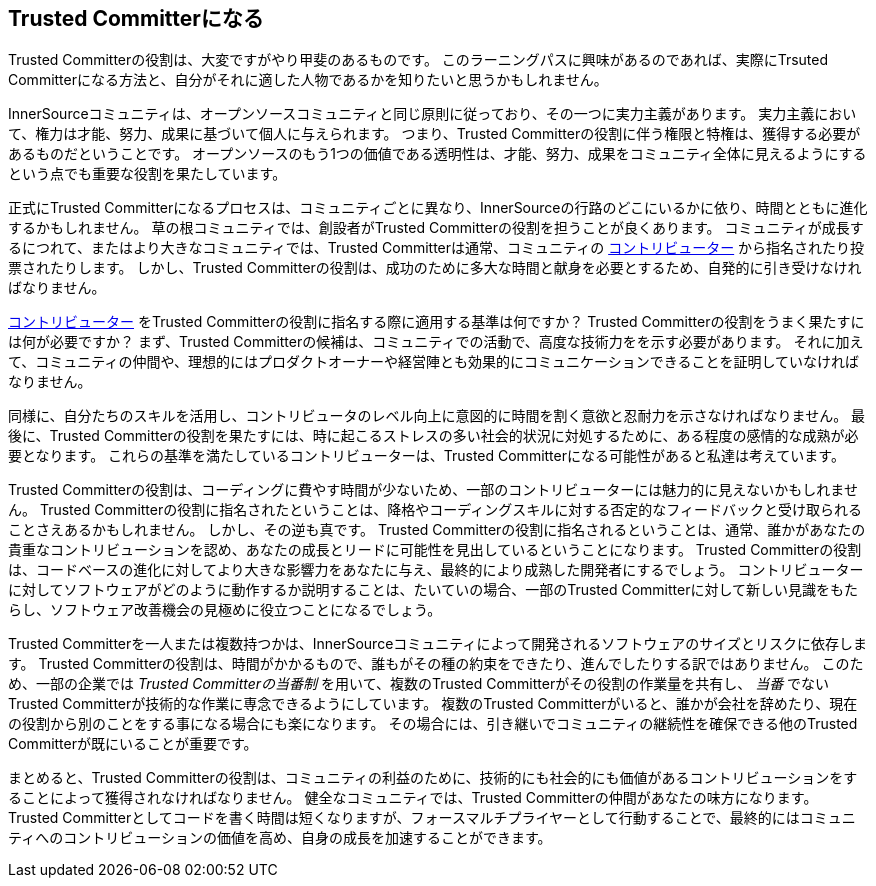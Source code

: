 == Trusted Committerになる

Trusted Committerの役割は、大変ですがやり甲斐のあるものです。
このラーニングパスに興味があるのであれば、実際にTrsuted Committerになる方法と、自分がそれに適した人物であるかを知りたいと思うかもしれません。

InnerSourceコミュニティは、オープンソースコミュニティと同じ原則に従っており、その一つに実力主義があります。
実力主義において、権力は才能、努力、成果に基づいて個人に与えられます。
つまり、Trusted Committerの役割に伴う権限と特権は、獲得する必要があるものだということです。
オープンソースのもう1つの価値である透明性は、才能、努力、成果をコミュニティ全体に見えるようにするという点でも重要な役割を果たしています。

正式にTrusted Committerになるプロセスは、コミュニティごとに異なり、InnerSourceの行路のどこにいるかに依り、時間とともに進化するかもしれません。
草の根コミュニティでは、創設者がTrusted Committerの役割を担うことが良くあります。
コミュニティが成長するにつれて、またはより大きなコミュニティでは、Trusted Committerは通常、コミュニティの https://innersourcecommons.org/learn/learning-path/contributor/01[コントリビューター] から指名されたり投票されたりします。
しかし、Trusted Committerの役割は、成功のために多大な時間と献身を必要とするため、自発的に引き受けなければなりません。

https://innersourcecommons.org/learn/learning-path/contributor/01[コントリビューター] をTrusted Committerの役割に指名する際に適用する基準は何ですか？
Trusted Committerの役割をうまく果たすには何が必要ですか？
まず、Trusted Committerの候補は、コミュニティでの活動で、高度な技術力をを示す必要があります。
それに加えて、コミュニティの仲間や、理想的にはプロダクトオーナーや経営陣とも効果的にコミュニケーションできることを証明していなければなりません。

同様に、自分たちのスキルを活用し、コントリビュータのレベル向上に意図的に時間を割く意欲と忍耐力を示さなければなりません。
最後に、Trusted Committerの役割を果たすには、時に起こるストレスの多い社会的状況に対処するために、ある程度の感情的な成熟が必要となります。
これらの基準を満たしているコントリビューターは、Trusted Committerになる可能性があると私達は考えています。

Trusted Committerの役割は、コーディングに費やす時間が少ないため、一部のコントリビューターには魅力的に見えないかもしれません。
Trusted Committerの役割に指名されたということは、降格やコーディングスキルに対する否定的なフィードバックと受け取られることさえあるかもしれません。
しかし、その逆も真です。
Trusted Committerの役割に指名されるということは、通常、誰かがあなたの貴重なコントリビューションを認め、あなたの成長とリードに可能性を見出しているということになります。
Trusted Committerの役割は、コードベースの進化に対してより大きな影響力をあなたに与え、最終的により成熟した開発者にするでしょう。
コントリビューターに対してソフトウェアがどのように動作するか説明することは、たいていの場合、一部のTrusted Committerに対して新しい見識をもたらし、ソフトウェア改善機会の見極めに役立つことになるでしょう。

Trusted Committerを一人または複数持つかは、InnerSourceコミュニティによって開発されるソフトウェアのサイズとリスクに依存します。
Trusted Committerの役割は、時間がかかるもので、誰もがその種の約束をできたり、進んでしたりする訳ではありません。
このため、一部の企業では _Trusted Committerの当番制_ を用いて、複数のTrusted Committerがその役割の作業量を共有し、 _当番_ でないTrusted Committerが技術的な作業に専念できるようにしています。
複数のTrusted Committerがいると、誰かが会社を辞めたり、現在の役割から別のことをする事になる場合にも楽になります。
その場合には、引き継いでコミュニティの継続性を確保できる他のTrusted Committerが既にいることが重要です。

まとめると、Trusted Committerの役割は、コミュニティの利益のために、技術的にも社会的にも価値があるコントリビューションをすることによって獲得されなければなりません。
健全なコミュニティでは、Trusted Committerの仲間があなたの味方になります。
Trusted Committerとしてコードを書く時間は短くなりますが、フォースマルチプライヤーとして行動することで、最終的にはコミュニティへのコントリビューションの価値を高め、自身の成長を加速することができます。
